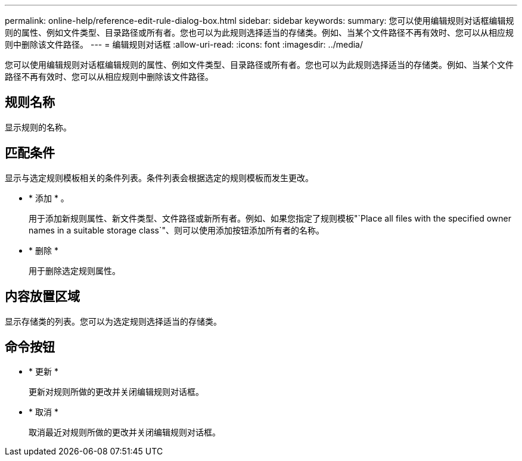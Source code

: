 ---
permalink: online-help/reference-edit-rule-dialog-box.html 
sidebar: sidebar 
keywords:  
summary: 您可以使用编辑规则对话框编辑规则的属性、例如文件类型、目录路径或所有者。您也可以为此规则选择适当的存储类。例如、当某个文件路径不再有效时、您可以从相应规则中删除该文件路径。 
---
= 编辑规则对话框
:allow-uri-read: 
:icons: font
:imagesdir: ../media/


[role="lead"]
您可以使用编辑规则对话框编辑规则的属性、例如文件类型、目录路径或所有者。您也可以为此规则选择适当的存储类。例如、当某个文件路径不再有效时、您可以从相应规则中删除该文件路径。



== 规则名称

显示规则的名称。



== 匹配条件

显示与选定规则模板相关的条件列表。条件列表会根据选定的规则模板而发生更改。

* * 添加 * 。
+
用于添加新规则属性、新文件类型、文件路径或新所有者。例如、如果您指定了规则模板"`Place all files with the specified owner names in a suitable storage class`"、则可以使用添加按钮添加所有者的名称。

* * 删除 *
+
用于删除选定规则属性。





== 内容放置区域

显示存储类的列表。您可以为选定规则选择适当的存储类。



== 命令按钮

* * 更新 *
+
更新对规则所做的更改并关闭编辑规则对话框。

* * 取消 *
+
取消最近对规则所做的更改并关闭编辑规则对话框。


